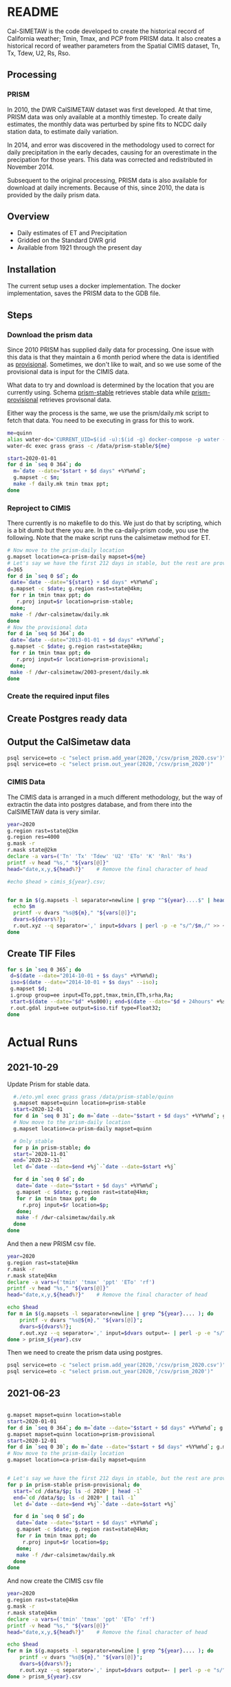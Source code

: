 * README

Cal-SIMETAW is the code developed to create the historical record of
California weather; Tmin, Tmax, and PCP from PRISM data.  It also
creates a historical record of weather parameters from the Spatial
CIMIS dataset, Tn, Tx, Tdew, U2, Rs, Rso.

** Processing

*** PRISM

In 2010, the DWR CalSIMETAW dataset was first developed. At that time, PRISM
data was only available at a monthly timestep. To create daily estimates, the
monthly data was perturbed by spine fits to NCDC daily station data, to estimate
daily variation.

In 2014, and error was discovered in the methodology used to correct for daily
precipitation in the early decades, causing for an overestimate in the
precipation for those years. This data was corrected and redistributed in
November 2014.

Subsequent to the original processing, PRISM data is also available for download
at daily increments. Because of this, since 2010, the data is provided by the
daily prism data.

** Overview

 + Daily estimates of ET and Precipitation
 + Gridded on the Standard DWR grid
 + Available from 1921 through the present day

** Installation

The current setup uses a docker implementation.  The docker
implementation, saves the PRISM data to the GDB file.


** Steps

*** Download the prism data

Since 2010 PRISM has supplied daily data for processing.  One issue
with this data is that they maintain a 6 month period where the data
is identified as _provisional_.  Sometimes, we don't like to wait, and
so we use some of the provisional data is input for the CIMIS data.

What data to try and download is determined by the location that you
are currently using.  Schema _prism-stable_ retrieves stable data
while _prism-provisional_ retrieves provisonal data.

Either way the process is the same, we use the prism/daily.mk script
to fetch that data.  You need to be executing in grass for this to
work.

#+BEGIN_SRC bash
  me=quinn
  alias water-dc='CURRENT_UID=$(id -u):$(id -g) docker-compose -p water -f ~/dwr-calsimetaw/eto.yml'
  water-dc exec grass grass -c /data/prism-stable/${me}

#+END_SRC

#+BEGIN_SRC bash
start=2020-01-01
for d in `seq 0 364`; do
  m=`date --date="$start + $d days" +%Y%m%d`;
  g.mapset -c $m;
  make -f daily.mk tmin tmax ppt;
done
#+END_SRC


*** Reproject to CIMIS

There currently is no makefile to do this.  We just do that by
scripting, which is a bit dumb but there you are.  In the
ca-daily-prism code, you use the following.  Note that the make script
runs the calsimetaw method for ET.

#+begin_src bash
# Now move to the prism-daily location
g.mapset location=ca-prism-daily mapset=${me}
# Let's say we have the first 212 days in stable, but the rest are provisional
d=365
for d in `seq 0 $d`; do
 date=`date --date="${start} + $d days" +%Y%m%d`;
 g.mapset -c $date; g.region rast=state@4km;
 for r in tmin tmax ppt; do
   r.proj input=$r location=prism-stable;
 done;
 make -f /dwr-calsimetaw/daily.mk
done
# Now the provisional data
for d in `seq $d 364`; do
 date=`date --date="2013-01-01 + $d days" +%Y%m%d`;
 g.mapset -c $date; g.region rast=state@4km;
 for r in tmin tmax ppt; do
   r.proj input=$r location=prism-provisional;
 done;
 make -f /dwr-calsimetaw/2003-present/daily.mk
done
#+end_src


*** Create the required input files

** Create Postgres ready data

** Output the CalSimetaw data

#+BEGIN_SRC bash
psql service=eto -c "select prism.add_year(2020,'/csv/prism_2020.csv')"
psql service=eto -c "select prism.out_year(2020,'/csv/prism_2020')"

#+END_SRC

*** CIMIS Data

The CIMIS data is arranged in a much different methodology, but the way of
extractin the data into postgres database, and from there into the CalSIMETAW
data is very similar.


#+name create_cimis_csv
#+BEGIN_SRC bash
year=2020
g.region rast=state@2km
g.region res=4000
g.mask -r
r.mask state@2km
declare -a vars=('Tn' 'Tx' 'Tdew' 'U2' 'ETo' 'K' 'Rnl' 'Rs')
printf -v head "%s," "${vars[@]}"
head="date,x,y,${head%?}"    # Remove the final character of head

#echo $head > cimis_${year}.csv;


for m in $(g.mapsets -l separator=newline | grep "^${year}....$" | head);do
  echo $m
  printf -v dvars "%s@${m}," "${vars[@]}";
  dvars=${dvars%?};
  r.out.xyz --q separator=',' input=$dvars | perl -p -e "s/^/$m,/" >> ~/cimis_${year}.csv;
done

#+END_SRC



** Create TIF Files

#+begin_src bash
for s in `seq 0 365`; do
 d=$(date --date="2014-10-01 + $s days" +%Y%m%d);
 iso=$(date --date="2014-10-01 + $s days" --iso);
 g.mapset $d;
 i.group group=ee input=ETo,ppt,tmax,tmin,ETh,srha,Ra;
 start=$(date --date="$d" +%s000); end=$(date --date="$d + 24hours" +%s000);
 r.out.gdal input=ee output=$iso.tif type=Float32;
done
  #+end_src


* Actual Runs

** 2021-10-29

   Update Prism for stable data.

#+BEGIN_SRC bash
    #./eto.yml exec grass grass /data/prism-stable/quinn
    g.mapset mapset=quinn location=prism-stable
    start=2020-12-01
    for d in `seq 0 31`; do m=`date --date="$start + $d days" +%Y%m%d`; g.mapset -c $m; make -n -f daily.mk tmin tmax ppt; done
    # Now move to the prism-daily location
    g.mapset location=ca-prism-daily mapset=quinn

    # Only stable
    for p in prism-stable; do
    start=`2020-11-01`
    end=`2020-12-31`
    let d=`date --date=$end +%j`-`date --date=$start +%j`

    for d in `seq 0 $d`; do
     date=`date --date="$start + $d days" +%Y%m%d`;
     g.mapset -c $date; g.region rast=state@4km;
     for r in tmin tmax ppt; do
       r.proj input=$r location=$p;
     done;
     make -f /dwr-calsimetaw/daily.mk
    done
  done

#+END_SRC

And then a new PRISM csv file.

#+BEGIN_SRC bash
year=2020
g.region rast=state@4km
r.mask -r
r.mask state@4km
declare -a vars=('tmin' 'tmax' 'ppt' 'ETo' 'rf')
printf -v head "%s," "${vars[@]}"
head="date,x,y,${head%?}"    # Remove the final character of head

echo $head
for m in $(g.mapsets -l separator=newline | grep ^${year}.... ); do
    printf -v dvars "%s@${m}," "${vars[@]}";
    dvars=${dvars%?};
    r.out.xyz --q separator=',' input=$dvars output=- | perl -p -e "s/^/$m,/";
done > prism_${year}.csv
#+END_SRC

Then we need to create the prism data using postgres.

#+BEGIN_SRC bash
psql service=eto -c "select prism.add_year(2020,'/csv/prism_2020.csv')"
psql service=eto -c "select prism.out_year(2020,'/csv/prism_2020')"

#+END_SRC



** 2021-06-23

#+BEGIN_SRC bash

g.mapset mapset=quinn location=stable
start=2020-01-01
for d in `seq 0 364`; do m=`date --date="$start + $d days" +%Y%m%d`; g.mapset -c $m; make -n -f daily.mk tmin tmax ppt; done
g.mapset mapset=quinn location=prism-provisional
start=2020-12-01
for d in `seq 0 30`; do m=`date --date="$start + $d days" +%Y%m%d`; g.mapset -c $m; make -f daily.mk tmin tmax ppt; done
# Now move to the prism-daily location
g.mapset location=ca-prism-daily mapset=quinn


# Let's say we have the first 212 days in stable, but the rest are provisional
for p in prism-stable prism-provisional; do
  start=`cd /data/$p; ls -d 2020* | head -1`
  end=`cd /data/$p; ls -d 2020* | tail -1`
  let d=`date --date=$end +%j`-`date --date=$start +%j`

  for d in `seq 0 $d`; do
   date=`date --date="$start + $d days" +%Y%m%d`;
   g.mapset -c $date; g.region rast=state@4km;
   for r in tmin tmax ppt; do
     r.proj input=$r location=$p;
   done;
   make -f /dwr-calsimetaw/daily.mk
  done
done

#+END_SRC

And now create the CIMIS csv file

#+BEGIN_SRC bash
year=2020
g.region rast=state@4km
g.mask -r
r.mask state@4km
declare -a vars=('tmin' 'tmax' 'ppt' 'ETo' 'rf')
printf -v head "%s," "${vars[@]}"
head="date,x,y,${head%?}"    # Remove the final character of head

echo $head
for m in $(g.mapsets -l separator=newline | grep ^${year}.... ); do
    printf -v dvars "%s@${m}," "${vars[@]}";
    dvars=${dvars%?};
    r.out.xyz --q separator=',' input=$dvars output=- | perl -p -e "s/^/$m,/";
done > prism_${year}.csv
#+END_SRC


* Contact

Quinn Hart <qjhart@ucdavis.edu>
